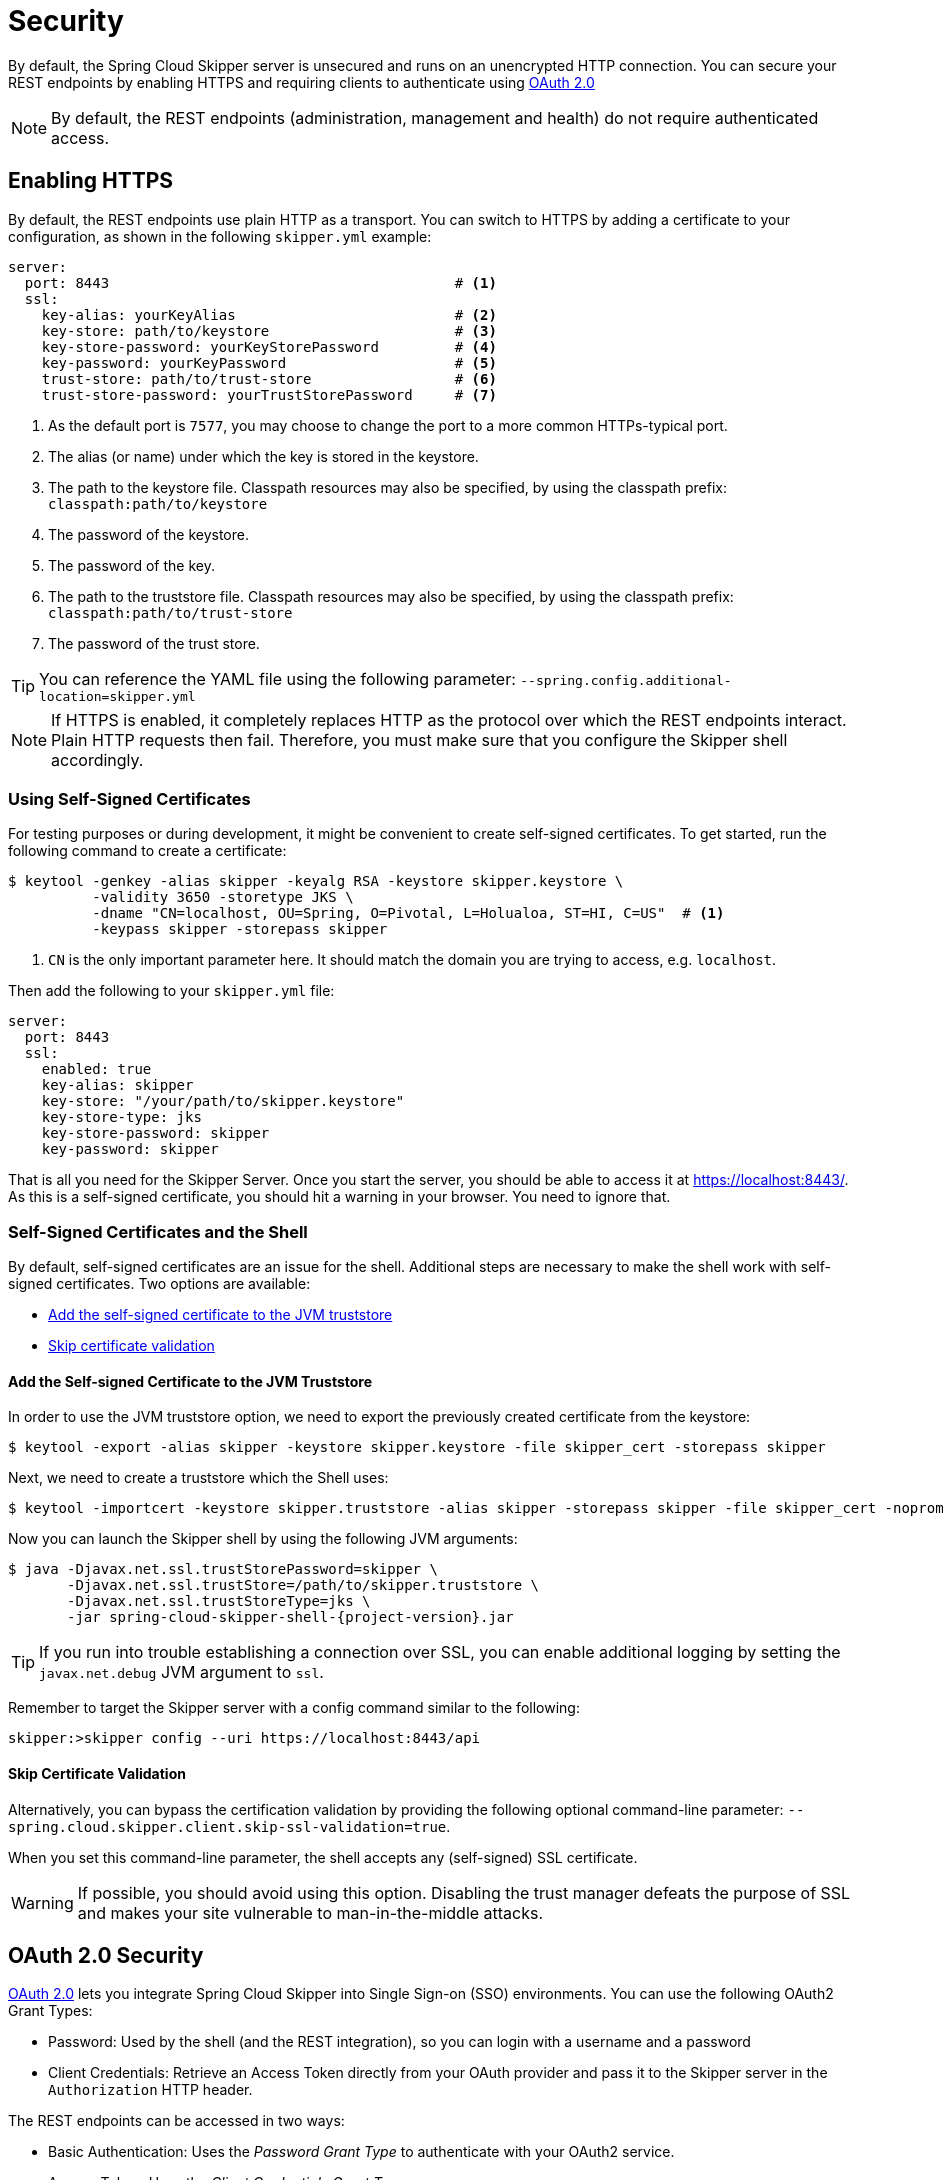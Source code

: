[[configuration-security]]
= Security

By default, the Spring Cloud Skipper server is unsecured and runs on an unencrypted HTTP connection.
You can secure your REST endpoints by enabling HTTPS and requiring clients to authenticate using
https://oauth.net/2/[OAuth 2.0]

[NOTE]
====
By default, the REST endpoints (administration, management and health) do not require authenticated access.
====

[[configuration-security-enabling-https]]
== Enabling HTTPS

By default, the REST endpoints use plain HTTP as a transport.
You can switch to HTTPS by adding a certificate to your configuration, as shown in the following `skipper.yml` example:

[source,yaml]
----
server:
  port: 8443                                         # <1>
  ssl:
    key-alias: yourKeyAlias                          # <2>
    key-store: path/to/keystore                      # <3>
    key-store-password: yourKeyStorePassword         # <4>
    key-password: yourKeyPassword                    # <5>
    trust-store: path/to/trust-store                 # <6>
    trust-store-password: yourTrustStorePassword     # <7>
----

<1> As the default port is `7577`, you may choose to change the port to a more common HTTPs-typical port.
<2> The alias (or name) under which the key is stored in the keystore.
<3> The path to the keystore file. Classpath resources may also be specified, by using the classpath prefix: `classpath:path/to/keystore`
<4> The password of the keystore.
<5> The password of the key.
<6> The path to the truststore file. Classpath resources may also be specified, by using the classpath prefix: `classpath:path/to/trust-store`
<7> The password of the trust store.

TIP: You can reference the YAML file using the following parameter: `--spring.config.additional-location=skipper.yml`

NOTE: If HTTPS is enabled, it completely replaces HTTP as the protocol over which the REST endpoints interact.
Plain HTTP requests then fail. Therefore, you must make sure that you configure the Skipper shell accordingly.

[[configuration-security-self-signed-certificates]]
=== Using Self-Signed Certificates

For testing purposes or during development, it might be convenient to create self-signed certificates.
To get started, run the following command to create a certificate:

[source,bash]
----
$ keytool -genkey -alias skipper -keyalg RSA -keystore skipper.keystore \
          -validity 3650 -storetype JKS \
          -dname "CN=localhost, OU=Spring, O=Pivotal, L=Holualoa, ST=HI, C=US"  # <1>
          -keypass skipper -storepass skipper
----

<1> `CN` is the only important parameter here. It should match the domain you are trying to access, e.g. `localhost`.

Then add the following to your `skipper.yml` file:

[source,yaml]
----
server:
  port: 8443
  ssl:
    enabled: true
    key-alias: skipper
    key-store: "/your/path/to/skipper.keystore"
    key-store-type: jks
    key-store-password: skipper
    key-password: skipper
----

That is all you need for the Skipper Server.
Once you start the server, you should be able to access it at https://localhost:8443/[https://localhost:8443/].
As this is a self-signed certificate, you should hit a warning in your browser. You need to ignore that.

[[configuration-security-self-signed-certificates-shell]]
=== Self-Signed Certificates and the Shell

By default, self-signed certificates are an issue for the shell.
Additional steps are necessary to make the shell work with self-signed certificates.
Two options are available:

* <<configuration-security-add-self-signed-certificate-jvm-truststore,Add the self-signed certificate to the JVM truststore>>
* <<configuration-security-skip-certificate-validation,Skip certificate validation>>

[[configuration-security-add-self-signed-certificate-jvm-truststore]]
==== Add the Self-signed Certificate to the JVM Truststore

In order to use the JVM truststore option, we need to
export the previously created certificate from the keystore:

[source,bash]
----
$ keytool -export -alias skipper -keystore skipper.keystore -file skipper_cert -storepass skipper
----

Next, we need to create a truststore which the Shell uses:

[source,bash]
----
$ keytool -importcert -keystore skipper.truststore -alias skipper -storepass skipper -file skipper_cert -noprompt
----

Now you can launch the Skipper shell by using the following JVM arguments:

[source,bash,subs=attributes]
----
$ java -Djavax.net.ssl.trustStorePassword=skipper \
       -Djavax.net.ssl.trustStore=/path/to/skipper.truststore \
       -Djavax.net.ssl.trustStoreType=jks \
       -jar spring-cloud-skipper-shell-{project-version}.jar
----

TIP: If you run into trouble establishing a connection over SSL, you can enable additional logging by setting the `javax.net.debug` JVM argument to `ssl`.

Remember to target the Skipper server with a config command similar to the following:

[source,bash]
----
skipper:>skipper config --uri https://localhost:8443/api
----

[[configuration-security-skip-certificate-validation]]
==== Skip Certificate Validation

Alternatively, you can bypass the certification validation by providing the following optional command-line parameter: `--spring.cloud.skipper.client.skip-ssl-validation=true`.

When you set this command-line parameter, the shell accepts any (self-signed) SSL certificate.

WARNING: If possible, you should avoid using this option.
Disabling the trust manager defeats the purpose of SSL and makes your site vulnerable to man-in-the-middle attacks.


[[configuration-security-oauth2]]
== OAuth 2.0 Security

https://oauth.net/2/[OAuth 2.0] lets you integrate Spring Cloud Skipper into Single Sign-on (SSO) environments.
You can use the following OAuth2 Grant Types:

* Password: Used by the shell (and the REST integration), so you can login with a username and a password
* Client Credentials: Retrieve an Access Token directly from your OAuth provider and pass it to the Skipper server in the `Authorization` HTTP header.

The REST endpoints can be accessed in two ways:

* Basic Authentication: Uses the _Password Grant Type_ to authenticate with your OAuth2 service.
* Access Token: Uses the _Client Credentials Grant Type_

NOTE: When you set up authentication, we strongly recommended enabling HTTPS as well, especially in production environments.

You can turn on OAuth2 authentication by setting environment variables or by adding the following block to `skipper.yml`:

[source,yaml]
----
security:
  oauth2:
    client:
      client-id: myclient                                             # <1>
      client-secret: mysecret
      access-token-uri: http://127.0.0.1:9999/oauth/token
      user-authorization-uri: http://127.0.0.1:9999/oauth/authorize
    resource:
      user-info-uri: http://127.0.0.1:9999/me
----

[source,yaml]
----
spring:
  security:
    oauth2:                                                           # <1>
      client:
        registration:
          uaa:                                                        # <2>
            client-id: myclient
            client-secret: mysecret
            redirect-uri: '{baseUrl}/login/oauth2/code/{registrationId}'
            authorization-grant-type: authorization_code
            scope:
            - openid                                                  # <3>
        provider:
          uaa:
            jwk-set-uri: http://uaa.local:8080/uaa/token_keys
            token-uri: http://uaa.local:8080/uaa/oauth/token
            user-info-uri: http://uaa.local:8080/uaa/userinfo         # <4>
            user-name-attribute: user_name                            # <5>
            authorization-uri: http://uaa.local:8080/uaa/oauth/authorize
      resourceserver:
        opaquetoken:
          introspection-uri: http://uaa.local:8080/uaa/introspect # <6>
          client-id: dataflow
          client-secret: dataflow
----

<1> Providing this property activates OAuth2 security
<2> The provider id. It is possible to specify more than 1 provider
<3> As the UAA is an OpenID provider, you must at least specify the `openid` scope.
    If your provider also provides additional scopes to control the role assignments,
    you must specify those scopes here as well
<4> OpenID endpoint. Used to retrieve user information such as the username. Mandatory.
<5> The JSON property of the response that contains the username
<6> Used to introspect and validate a directly passed-in token. Mandatory.

You can verify that basic authentication is working properly by using `curl`, as follows:

[source,bash]
----
`curl -u myusername:mypassword http://localhost:7577/`
----

As a result, you should see a list of available REST endpoints.

Besides Basic Authentication, you can also provide an Access Token to access the REST API.
To make that happen, retrieve an OAuth2 Access Token from your OAuth2 provider and then pass that Access Token to the REST API by using the `Authorization` HTTP header, as follows:

[source,bash]
----
curl -H "Authorization: Bearer <ACCESS_TOKEN>" http://localhost:7577/
----

[[configuration-security-oauth2-authorization]]
=== OAuth REST Endpoint Authorization

Spring Cloud Skipper supports the following roles:

* *VIEW*: For anything that relates to retrieving state.
* *CREATE*: For anything that involves creating, deleting, or mutating the state of the system.
* *MANAGE*: For boot management endpoints.

The rules regarding which REST endpoints require which roles are specified in the `application.yml` of the `spring-cloud-skipper-server-core` module.

Nonetheless, you can override those, if desired.
The configuration takes the form of a YAML *list* (as some rules may have precedence over others).
Consequently, you need to copy/paste the whole list and tailor it to your needs (as there is no way to merge lists).
Always refer to your version of `application.yml`, as the snippet reproduced below may be outdated.
The default rules are as follows:

[source,yaml]
----
            # About

            - GET /api/about                     => hasRole('ROLE_VIEW')

            # AppDeployerDatas

            - GET /api/appDeployerDatas          => hasRole('ROLE_VIEW')

            # Deployers

            - GET /api/deployers                 => hasRole('ROLE_VIEW')

            ## Releases

            - GET /api/releases                  => hasRole('ROLE_VIEW')

            # Status

            - GET /api/release/status/**         => hasRole('ROLE_VIEW')

            # Manifest

            - GET /api/release/manifest/**       => hasRole('ROLE_VIEW')

            # Upgrade

            - POST /api/release/upgrade          => hasRole('ROLE_CREATE')

            # Rollback

            - POST /api/release/rollback/**      => hasRole('ROLE_CREATE')

            # Delete

            - DELETE /api/release/**             => hasRole('ROLE_CREATE')

            # History

            - GET /api/release/history/**        => hasRole('ROLE_VIEW')

            # List

            - GET /api/release/list              => hasRole('ROLE_VIEW')
            - GET /api/release/list/**           => hasRole('ROLE_VIEW')

            # Packages

            - GET /api/packages                  => hasRole('ROLE_VIEW')

            # Upload

            - POST /api/package/upload           => hasRole('ROLE_CREATE')

            # Install

            - POST /api/package/install          => hasRole('ROLE_CREATE')
            - POST /api/package/install/**       => hasRole('ROLE_CREATE')

            # Delete

            - DELETE /api/package/**             => hasRole('ROLE_CREATE')

            # PackageMetaData

            - GET /api/packageMetadata           => hasRole('ROLE_VIEW')
            - GET /api/packageMetadata/**        => hasRole('ROLE_VIEW')

            # Repositories

            - GET /api/repositories              => hasRole('ROLE_VIEW')
            - GET /api/repositories/**           => hasRole('ROLE_VIEW')

            # Boot Endpoints

            - GET  /actuator/**                  => hasRole('ROLE_MANAGE')

----

The format of each line is as follows:

`HTTP_METHOD URL_PATTERN '=>' SECURITY_ATTRIBUTE`

where

* HTTP_METHOD is one http method, capital case.
* URL_PATTERN is an Ant-style URL pattern.
* SECURITY_ATTRIBUTE is a SpEL expression (see https://docs.spring.io/spring-security/site/docs/current/reference/htmlsingle/#el-access)
* Each of those parts is separated by one or several white space characters (spaces, tabs, and others).

Be mindful that the above is indeed a YAML list, not a map (thus the use of '-' dashes at the start of each line) that lives under the `spring.cloud.skipper.security.authorization.rules` key.

[[configuration-security-oauth2-authorization-user-roles]]
==== Users and Roles

Spring Cloud Skipper does not make any assumptions of how roles are assigned to users.
Due to the fact that the determination of security roles is very environment-specific, Spring Cloud Data Skipper, by default, assigns _all roles_ to authenticated OAuth2 users by using the `DefaultAuthoritiesExtractor` class.

You can customize that behavior by providing your own Spring bean definition that extends Spring Security OAuth's `AuthoritiesExtractor` interface.
In that case, the custom bean definition takes precedence over the default one provided by Spring Cloud Skipper.

[[configuration-security-oauth2-shell]]
=== OAuth Authentication Using the Spring Cloud Skipper Shell

If your OAuth2 provider supports the Password Grant Type, you can start the
Skipper shell with the following command:

[source,bash,subs=attributes]
----
$ java -jar spring-cloud-skipper-shell-{project-version}.jar \
  --spring.cloud.skipper.client.serverUrl=http://localhost:7577 \
  --spring.cloud.skipper.client.username=my_username \
  --spring.cloud.skipper.client.password=my_password
----

NOTE: When authentication for Spring Cloud Skipper is enabled, the underlying OAuth2 provider *must* support the Password OAuth2 Grant Type if you want to use the hell.

From within the Skipper shell, you can also provide credentials by using the following command:

[source,bash]
----
skipper:> skipper config --uri https://localhost:7577/api --username my_username --password my_password
----

Once successfully targeted, you should see the following output:

[source,bash]
----
Successfully targeted http://localhost:7577/api
skipper:>
----

=== OAuth2 Authentication Examples

This section provides examples of some common security arrangements for Skipper:

* <<skipper-security-local-oauth2-server>>
* <<skipper-security-authentication-using-uaa>>
* <<skipper-security-authentication-using-github>>

[[skipper-security-local-oauth2-server]]
==== Local OAuth2 Server

With https://projects.spring.io/spring-security-oauth/[Spring Security OAuth], you
can create your own OAuth2 Server by using the following annotations:

* `@EnableResourceServer`
* `@EnableAuthorizationServer`

You can find a working example application at https://github.com/ghillert/oauth-test-server/[https://github.com/ghillert/oauth-test-server/].

To do so, clone the project, build it, and start it.
Then configure Spring Cloud Skipper with the respective Client ID and Client Secret.

WARNING: Use this option only for development or demo purposes.

[[skipper-security-authentication-using-uaa]]

==== Authentication Using UAA

If you need to set up a production-ready OAuth provider, you may want to consider
using the CloudFoundry User Account and Authentication (UAA) Server. While it is used by
Cloud Foundry, it can also be used stand-alone. For more information see
https://github.com/cloudfoundry/uaa.

